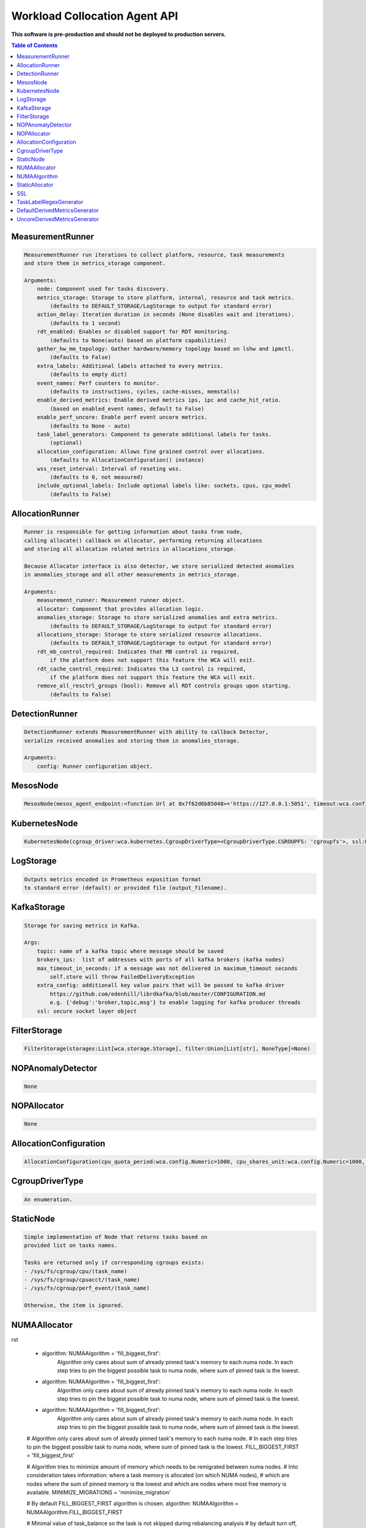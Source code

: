 
==============================
Workload Collocation Agent API
==============================

**This software is pre-production and should not be deployed to production servers.**

.. contents:: Table of Contents


MeasurementRunner
=================
.. code-block:: 

	    MeasurementRunner run iterations to collect platform, resource, task measurements
	    and store them in metrics_storage component.
	
	    Arguments:
	        node: Component used for tasks discovery.
	        metrics_storage: Storage to store platform, internal, resource and task metrics.
	            (defaults to DEFAULT_STORAGE/LogStorage to output for standard error)
	        action_delay: Iteration duration in seconds (None disables wait and iterations).
	            (defaults to 1 second)
	        rdt_enabled: Enables or disabled support for RDT monitoring.
	            (defaults to None(auto) based on platform capabilities)
	        gather_hw_mm_topology: Gather hardware/memory topology based on lshw and ipmctl.
	            (defaults to False)
	        extra_labels: Additional labels attached to every metrics.
	            (defaults to empty dict)
	        event_names: Perf counters to monitor.
	            (defaults to instructions, cycles, cache-misses, memstalls)
	        enable_derived_metrics: Enable derived metrics ips, ipc and cache_hit_ratio.
	            (based on enabled_event names, default to False)
	        enable_perf_uncore: Enable perf event uncore metrics.
	            (defaults to None - auto)
	        task_label_generators: Component to generate additional labels for tasks.
	            (optional)
	        allocation_configuration: Allows fine grained control over allocations.
	            (defaults to AllocationConfiguration() instance)
	        wss_reset_interval: Interval of reseting wss.
	            (defaults to 0, not measured)
	        include_optional_labels: Include optional labels like: sockets, cpus, cpu_model
	            (defaults to False)
	    

AllocationRunner
================
.. code-block:: 

	    Runner is responsible for getting information about tasks from node,
	    calling allocate() callback on allocator, performing returning allocations
	    and storing all allocation related metrics in allocations_storage.
	
	    Because Allocator interface is also detector, we store serialized detected anomalies
	    in anomalies_storage and all other measurements in metrics_storage.
	
	    Arguments:
	        measurement_runner: Measurement runner object.
	        allocator: Component that provides allocation logic.
	        anomalies_storage: Storage to store serialized anomalies and extra metrics.
	            (defaults to DEFAULT_STORAGE/LogStorage to output for standard error)
	        allocations_storage: Storage to store serialized resource allocations.
	            (defaults to DEFAULT_STORAGE/LogStorage to output for standard error)
	        rdt_mb_control_required: Indicates that MB control is required,
	            if the platform does not support this feature the WCA will exit.
	        rdt_cache_control_required: Indicates tha L3 control is required,
	            if the platform does not support this feature the WCA will exit.
	        remove_all_resctrl_groups (bool): Remove all RDT controls groups upon starting.
	            (defaults to False)
	    

DetectionRunner
===============
.. code-block:: 

	    DetectionRunner extends MeasurementRunner with ability to callback Detector,
	    serialize received anomalies and storing them in anomalies_storage.
	
	    Arguments:
	        config: Runner configuration object.
	    

MesosNode
=========
.. code-block:: 

	MesosNode(mesos_agent_endpoint:<function Url at 0x7f62d6b85048>='https://127.0.0.1:5051', timeout:wca.config.Numeric=5.0, ssl:Union[wca.security.SSL, NoneType]=None)

KubernetesNode
==============
.. code-block:: 

	KubernetesNode(cgroup_driver:wca.kubernetes.CgroupDriverType=<CgroupDriverType.CGROUPFS: 'cgroupfs'>, ssl:Union[wca.security.SSL, NoneType]=None, client_token_path:Union[wca.config.Path, NoneType]='/var/run/secrets/kubernetes.io/serviceaccount/token', server_cert_ca_path:Union[wca.config.Path, NoneType]='/var/run/secrets/kubernetes.io/serviceaccount/ca.crt', kubelet_enabled:bool=False, kubelet_endpoint:<function Url at 0x7f62d6b85048>='https://127.0.0.1:10250', kubeapi_host:<function Str at 0x7f62d6b80d90>=None, kubeapi_port:<function Str at 0x7f62d6b80d90>=None, node_ip:<function Str at 0x7f62d6b80d90>=None, timeout:wca.config.Numeric=5, monitored_namespaces:List[Str]=<factory>)

LogStorage
==========
.. code-block:: 

	    Outputs metrics encoded in Prometheus exposition format
	    to standard error (default) or provided file (output_filename).
	    

KafkaStorage
============
.. code-block:: 

	    Storage for saving metrics in Kafka.
	
	    Args:
	        topic: name of a kafka topic where message should be saved
	        brokers_ips:  list of addresses with ports of all kafka brokers (kafka nodes)
	        max_timeout_in_seconds: if a message was not delivered in maximum_timeout seconds
	            self.store will throw FailedDeliveryException
	        extra_config: additionall key value pairs that will be passed to kafka driver
	            https://github.com/edenhill/librdkafka/blob/master/CONFIGURATION.md
	            e.g. {'debug':'broker,topic,msg'} to enable logging for kafka producer threads
	        ssl: secure socket layer object
	    

FilterStorage
=============
.. code-block:: 

	FilterStorage(storages:List[wca.storage.Storage], filter:Union[List[str], NoneType]=None)

NOPAnomalyDetector
==================
.. code-block:: 

	None

NOPAllocator
============
.. code-block:: 

	None

AllocationConfiguration
=======================
.. code-block:: 

	AllocationConfiguration(cpu_quota_period:wca.config.Numeric=1000, cpu_shares_unit:wca.config.Numeric=1000, default_rdt_l3:<function Str at 0x7f62d6b80d90>=None, default_rdt_mb:<function Str at 0x7f62d6b80d90>=None)

CgroupDriverType
================
.. code-block:: 

	An enumeration.

StaticNode
==========
.. code-block:: 

	    Simple implementation of Node that returns tasks based on
	    provided list on tasks names.
	
	    Tasks are returned only if corresponding cgroups exists:
	    - /sys/fs/cgroup/cpu/(task_name)
	    - /sys/fs/cgroup/cpuacct/(task_name)
	    - /sys/fs/cgroup/perf_event/(task_name)
	
	    Otherwise, the item is ignored.
	    

NUMAAllocator
=============
.. code-block:: 
rst
	    
	    - algorithm: NUMAAlgorithm = 'fill_biggest_first':
	        Algorithm only cares about sum of already pinned task's memory to each numa node.
	        In each step tries to pin the biggest possible task to numa node, where sum of pinned task is the lowest.
	
	    - algorithm: NUMAAlgorithm = 'fill_biggest_first':
	        Algorithm only cares about sum of already pinned task's memory to each numa node.
	        In each step tries to pin the biggest possible task to numa node, where sum of pinned task is the lowest.
	
	    - algorithm: NUMAAlgorithm = 'fill_biggest_first':
	        Algorithm only cares about sum of already pinned task's memory to each numa node.
	        In each step tries to pin the biggest possible task to numa node, where sum of pinned task is the lowest.
	        
	        
	        
	        
	
	    # Algorithm only cares about sum of already pinned task's memory to each numa node.
	    # In each step tries to pin the biggest possible task to numa node, where sum of pinned task is the lowest.
	    FILL_BIGGEST_FIRST = 'fill_biggest_first'
	
	    # Algorithm tries to minimize amount of memory which needs to be remigrated between numa nodes.
	    # Into consideration takes information: where a task memory is allocated (on which NUMA nodes),
	    # which are nodes where the sum of pinned memory is the lowest and which are nodes where most free memory is available.
	    MINIMIZE_MIGRATIONS = 'minimize_migration'
	    
	    # By default FILL_BIGGEST_FIRST algorithm is chosen.
	    algorithm: NUMAAlgorithm = NUMAAlgorithm.FILL_BIGGEST_FIRST
	
	    # Minimal value of task_balance so the task is not skipped during rebalancing analysis
	    # by default turn off, none of tasks are skipped due to this reason
	    loop_min_task_balance: float = 0.0
	
	    # If True, then do not migrate if not enough space on target numa node.
	    free_space_check: bool = False
	
	    # If use syscall "migrate pages" (forced, synchronous migrate pages of a task)
	    migrate_pages: bool = True
	
	    # Works if migrate_pages == True. Then if set tells, when remigrate pages of already pinned task. 
	    # If not at least migrate_pages_min_task_balance * TASK_TOTAL_SIZE bytes of memory resides on pinned node, then
	    # tries to remigrate all pages allocated on other nodes to target node.
	    migrate_pages_min_task_balance: Optional[float] = 0.95
	
	    # cgroups based memory migration, cpu and memory pinning
	    cgroups_cpus_binding: bool = True
	    cgroups_memory_binding: bool = False
	    # can be used only when cgroups_memory_binding is set to True
	    cgroups_memory_migrate: bool = False
	
	    # If set to True, do not make any allocations - can be used for debugging.
	    dryrun: bool = False
	    

NUMAAlgorithm
=============
.. code-block:: 

	solve bin packing problem by heuristic which takes the biggest first

StaticAllocator
===============
.. code-block:: 

	    Simple allocator based on rules defining relation between task labels
	    and allocation definition (set of concrete values).
	
	    The allocator reads allocation rules from a yaml file and directly
	    from constructor argument (passed as python dictionary).
	    Refer to configs/extra/static_allocator_config.yaml to see sample
	    input file for StaticAllocator.
	
	    A rule is an object with three fields:
	    - name,
	    - labels (optional),
	    - allocations.
	
	    First field is just a helper to name a rule.
	    Second field contains a dictionary, where each key is a task's label name and
	    the value is a regex defining the matching set of label values. If the field
	    is not included then all tasks match the rule.
	    The third field is a dictionary of allocations which should be applied to
	    matching tasks.
	
	    If there are multiple matching rules then the rules' allocations are merged and applied.
	    

SSL
===
.. code-block:: 

	    Common configuration for SSL communication.
	
	    * server_verify: Union[bool, Path(absolute=True, mode=os.R_OK)] = True
	    * client_cert_path: Optional[Path(absolute=True, mode=os.R_OK)] = None
	    * client_key_path: Optional[Path(absolute=True, mode=os.R_OK)] = None
	
	    

TaskLabelRegexGenerator
=======================
.. code-block:: 

	Generate new label value based on other label value.

DefaultDerivedMetricsGenerator
==============================
.. code-block:: 

	None

UncoreDerivedMetricsGenerator
=============================
.. code-block:: 

	None

